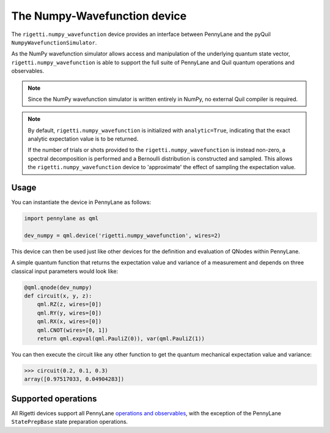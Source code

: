 The Numpy-Wavefunction device
=============================

The ``rigetti.numpy_wavefunction`` device provides an interface between PennyLane
and the pyQuil ``NumpyWavefunctionSimulator``.

As the NumPy wavefunction simulator allows access and manipulation of the underlying
quantum state vector, ``rigetti.numpy_wavefunction`` is able to support the full
suite of PennyLane and Quil quantum operations and observables.


.. note::

    Since the NumPy wavefunction simulator is written entirely in NumPy, no external
    Quil compiler is required.

.. note::

    By default, ``rigetti.numpy_wavefunction`` is initialized with ``analytic=True``, indicating
    that the exact analytic expectation value is to be returned.

    If the number of trials or shots provided to the ``rigetti.numpy_wavefunction`` is
    instead non-zero, a spectral decomposition is performed and a Bernoulli distribution
    is constructed and sampled. This allows the ``rigetti.numpy_wavefunction`` device to
    'approximate' the effect of sampling the expectation value.

Usage
~~~~~

You can instantiate the device in PennyLane as follows:

.. code-block:: python

    import pennylane as qml

    dev_numpy = qml.device('rigetti.numpy_wavefunction', wires=2)

This device can then be used just like other devices for the definition and evaluation of QNodes within PennyLane.

A simple quantum function that returns the expectation value and variance of a measurement and
depends on three classical input parameters would look like:

.. code-block:: python

    @qml.qnode(dev_numpy)
    def circuit(x, y, z):
        qml.RZ(z, wires=[0])
        qml.RY(y, wires=[0])
        qml.RX(x, wires=[0])
        qml.CNOT(wires=[0, 1])
        return qml.expval(qml.PauliZ(0)), var(qml.PauliZ(1))

You can then execute the circuit like any other function to get the quantum mechanical expectation value and variance:

>>> circuit(0.2, 0.1, 0.3)
array([0.97517033, 0.04904283])

Supported operations
~~~~~~~~~~~~~~~~~~~~

All Rigetti devices support all PennyLane `operations and observables <https://pennylane.readthedocs.io/en/stable/introduction/operations.html#qubit-operations>`_, with the exception of the PennyLane ``StatePrepBase`` state preparation operations.
